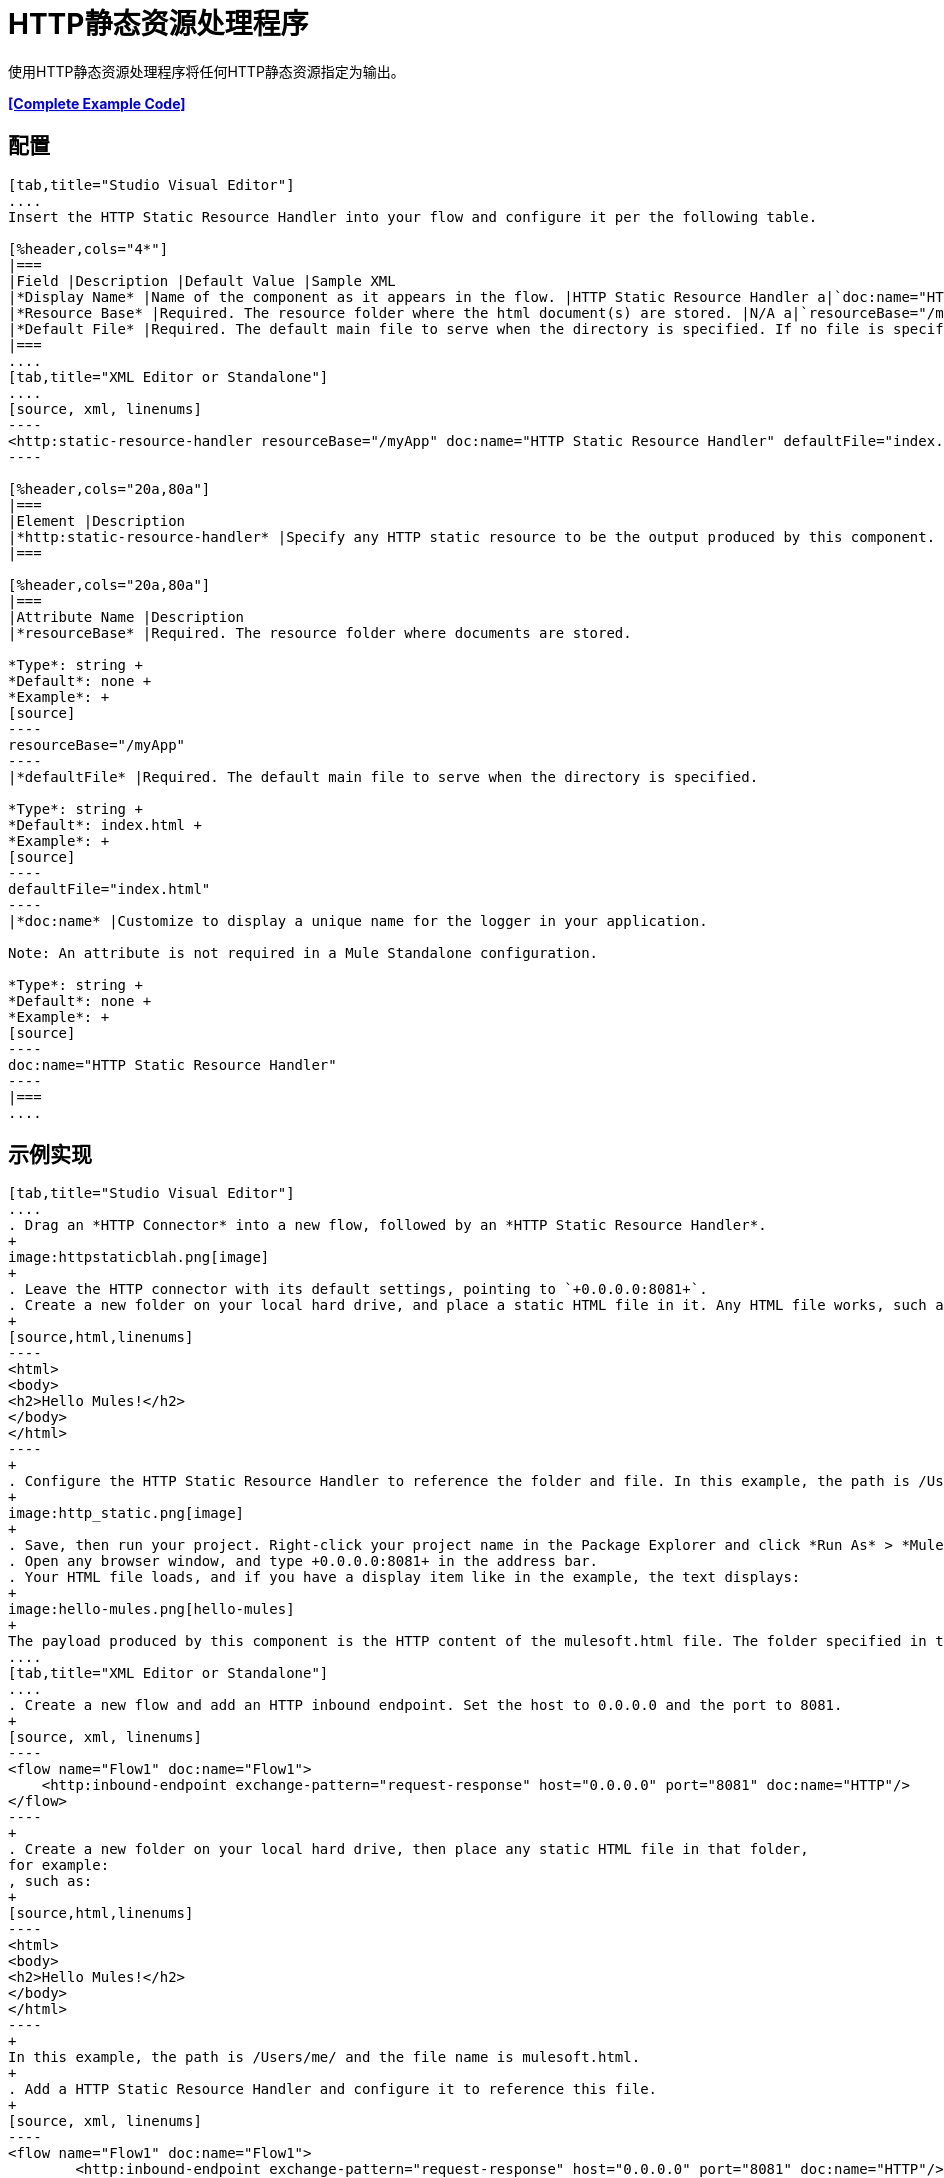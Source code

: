 =  HTTP静态资源处理程序
:keywords: anypoint studio, esb, http resource, https resource

使用HTTP静态资源处理程序将任何HTTP静态资源指定为输出。

*<<Complete Example Code>>*

== 配置

[tabs]
------
[tab,title="Studio Visual Editor"]
....
Insert the HTTP Static Resource Handler into your flow and configure it per the following table.

[%header,cols="4*"]
|===
|Field |Description |Default Value |Sample XML
|*Display Name* |Name of the component as it appears in the flow. |HTTP Static Resource Handler a|`doc:name="HTTP Static Resource Handler"`
|*Resource Base* |Required. The resource folder where the html document(s) are stored. |N/A a|`resourceBase="/myApp"`
|*Default File* |Required. The default main file to serve when the directory is specified. If no file is specified, index.html is used. |index.html a|`defaultFile="index.html"`
|===
....
[tab,title="XML Editor or Standalone"]
....
[source, xml, linenums]
----
<http:static-resource-handler resourceBase="/myApp" doc:name="HTTP Static Resource Handler" defaultFile="index.html"/>
----

[%header,cols="20a,80a"]
|===
|Element |Description
|*http:static-resource-handler* |Specify any HTTP static resource to be the output produced by this component. 
|===

[%header,cols="20a,80a"]
|===
|Attribute Name |Description
|*resourceBase* |Required. The resource folder where documents are stored.

*Type*: string +
*Default*: none +
*Example*: +
[source]
----
resourceBase="/myApp"
----
|*defaultFile* |Required. The default main file to serve when the directory is specified.

*Type*: string +
*Default*: index.html +
*Example*: +
[source]
----
defaultFile="index.html"
----
|*doc:name* |Customize to display a unique name for the logger in your application.

Note: An attribute is not required in a Mule Standalone configuration.

*Type*: string +
*Default*: none +
*Example*: +
[source]
----
doc:name="HTTP Static Resource Handler"
----
|===
....
------

== 示例实现

[tabs]
------
[tab,title="Studio Visual Editor"]
....
. Drag an *HTTP Connector* into a new flow, followed by an *HTTP Static Resource Handler*.
+
image:httpstaticblah.png[image]
+
. Leave the HTTP connector with its default settings, pointing to `+0.0.0.0:8081+`.
. Create a new folder on your local hard drive, and place a static HTML file in it. Any HTML file works, such as:
+
[source,html,linenums]
----
<html>
<body>
<h2>Hello Mules!</h2>
</body>
</html>
----
+
. Configure the HTTP Static Resource Handler to reference the folder and file. In this example, the path is /Users/me/ and the file name is mulesoft.html.
+
image:http_static.png[image]
+
. Save, then run your project. Right-click your project name in the Package Explorer and click *Run As* > *Mule Application*. You can also run your application from the *Run* menu.
. Open any browser window, and type +0.0.0.0:8081+ in the address bar. 
. Your HTML file loads, and if you have a display item like in the example, the text displays:
+
image:hello-mules.png[hello-mules]
+
The payload produced by this component is the HTTP content of the mulesoft.html file. The folder specified in the Resource Base may also contain other files such as .css stylesheets or .js scripts that the main .html file can reference.
....
[tab,title="XML Editor or Standalone"]
....
. Create a new flow and add an HTTP inbound endpoint. Set the host to 0.0.0.0 and the port to 8081.
+
[source, xml, linenums]
----
<flow name="Flow1" doc:name="Flow1">
    <http:inbound-endpoint exchange-pattern="request-response" host="0.0.0.0" port="8081" doc:name="HTTP"/>
</flow>
----
+
. Create a new folder on your local hard drive, then place any static HTML file in that folder,
for example:
, such as:
+
[source,html,linenums]
----
<html>
<body>
<h2>Hello Mules!</h2>
</body>
</html>
----
+
In this example, the path is /Users/me/ and the file name is mulesoft.html.
+
. Add a HTTP Static Resource Handler and configure it to reference this file.
+
[source, xml, linenums]
----
<flow name="Flow1" doc:name="Flow1">
        <http:inbound-endpoint exchange-pattern="request-response" host="0.0.0.0" port="8081" doc:name="HTTP"/>
        <http:static-resource-handler resourceBase="/Users/me" doc:name="HTTP Static Resource Handler" defaultFile="mulesoft.html"/>
</flow>
----
+
. Save, then run your project.
. Open any browser window, then type `+0.0.0.0:8081+` in the address bar:
+
image:hello-mules.png[hello-mules]
+
The payload produced by this component is the HTTP content of the mulesoft.html file. The folder specified in the Resource Base may also contain other files such as .css stylesheets or .js scripts that the main .html file can reference.
....
------

== 完整的示例代码

[source, xml, linenums]
----
<?xml version="1.0" encoding="UTF-8"?>
<mule xmlns:http="http://www.mulesoft.org/schema/mule/http" xmlns="http://www.mulesoft.org/schema/mule/core" xmlns:doc="http://www.mulesoft.org/schema/mule/documentation" xmlns:spring="http://www.springframework.org/schema/beans"  xmlns:xsi="http://www.w3.org/2001/XMLSchema-instance" xsi:schemaLocation="http://www.springframework.org/schema/beans http://www.springframework.org/schema/beans/spring-beans-current.xsd
 
http://www.mulesoft.org/schema/mule/core http://www.mulesoft.org/schema/mule/core/current/mule.xsd
 
http://www.mulesoft.org/schema/mule/http http://www.mulesoft.org/schema/mule/http/current/mule-http.xsd">
 
    <flow name="http_static_resource_handler_testFlow1" doc:name="http_static_resource_handler_testFlow1">
 
        <http:inbound-endpoint exchange-pattern="request-response" host="0.0.0.0" port="8081" doc:name="HTTP"/>
 
        <http:static-resource-handler resourceBase="${app.home}/web" defaultFile="index.html" doc:name="HTTP Static Resource Handler"/>
    </flow>
 
</mule>
----

[TIP]
在此示例中，资源处理程序处理项目文件夹`src/main/app/web`中的文档，通过表达式`${app.home}/web`动态引用。对于maven项目，请使用"${app.home}/classes/web"作为resourceBase参数。

== 另请参阅

* 为您的流 link:/mule-user-guide/v/3.8/routers[路由器]添加一些 link:/mule-user-guide/v/3.8/choice-flow-control-reference[条件逻辑]。




